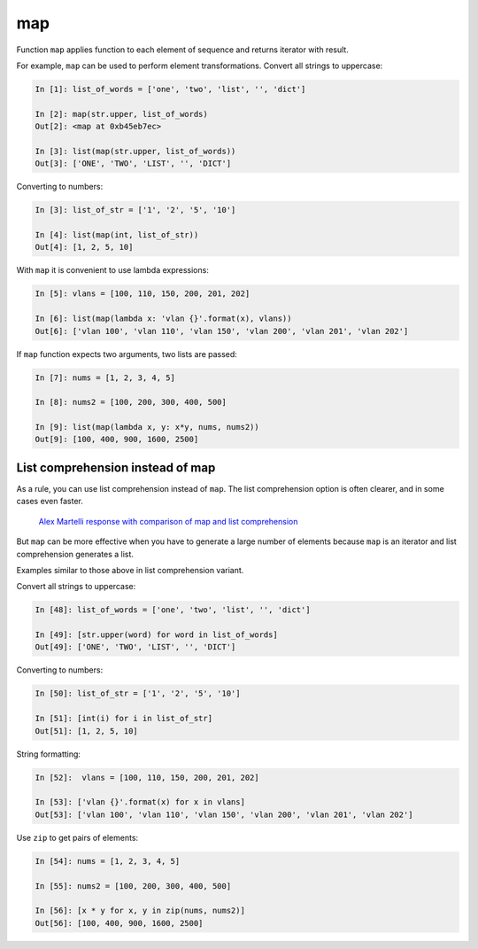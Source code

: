 map
-----------

Function ``map`` applies function to each element of sequence and returns iterator with  result.

For example, ``map`` can be used to perform element transformations. Convert all strings to uppercase:

.. code:: python

    In [1]: list_of_words = ['one', 'two', 'list', '', 'dict']

    In [2]: map(str.upper, list_of_words)
    Out[2]: <map at 0xb45eb7ec>

    In [3]: list(map(str.upper, list_of_words))
    Out[3]: ['ONE', 'TWO', 'LIST', '', 'DICT']

Converting to numbers:

.. code:: python

    In [3]: list_of_str = ['1', '2', '5', '10']

    In [4]: list(map(int, list_of_str))
    Out[4]: [1, 2, 5, 10]

With ``map`` it is convenient to use lambda expressions:

.. code:: python

    In [5]: vlans = [100, 110, 150, 200, 201, 202]

    In [6]: list(map(lambda x: 'vlan {}'.format(x), vlans))
    Out[6]: ['vlan 100', 'vlan 110', 'vlan 150', 'vlan 200', 'vlan 201', 'vlan 202']

If ``map`` function expects two arguments, two lists are passed:

.. code:: python

    In [7]: nums = [1, 2, 3, 4, 5]

    In [8]: nums2 = [100, 200, 300, 400, 500]

    In [9]: list(map(lambda x, y: x*y, nums, nums2))
    Out[9]: [100, 400, 900, 1600, 2500]

List comprehension instead of map
~~~~~~~~~~~~~~~~~~~~~~~~~~~~~

As a rule, you can use list comprehension instead of ``map``.
The list comprehension option is often clearer, and in some cases even faster.

    `Alex Martelli response with comparison of map and list
    comprehension <https://stackoverflow.com/a/1247490>`__

But ``map`` can be more effective when you have to generate a large
number of elements because ``map`` is an iterator and list comprehension generates a list.

Examples similar to those above in list comprehension variant.

Convert all strings to uppercase:

.. code:: python

    In [48]: list_of_words = ['one', 'two', 'list', '', 'dict']

    In [49]: [str.upper(word) for word in list_of_words]
    Out[49]: ['ONE', 'TWO', 'LIST', '', 'DICT']

Converting to numbers:

.. code:: python

    In [50]: list_of_str = ['1', '2', '5', '10']

    In [51]: [int(i) for i in list_of_str]
    Out[51]: [1, 2, 5, 10]

String formatting:

.. code:: python

    In [52]:  vlans = [100, 110, 150, 200, 201, 202]

    In [53]: ['vlan {}'.format(x) for x in vlans]
    Out[53]: ['vlan 100', 'vlan 110', 'vlan 150', 'vlan 200', 'vlan 201', 'vlan 202']

Use ``zip`` to get pairs of elements:

.. code:: python

    In [54]: nums = [1, 2, 3, 4, 5]

    In [55]: nums2 = [100, 200, 300, 400, 500]

    In [56]: [x * y for x, y in zip(nums, nums2)]
    Out[56]: [100, 400, 900, 1600, 2500]

